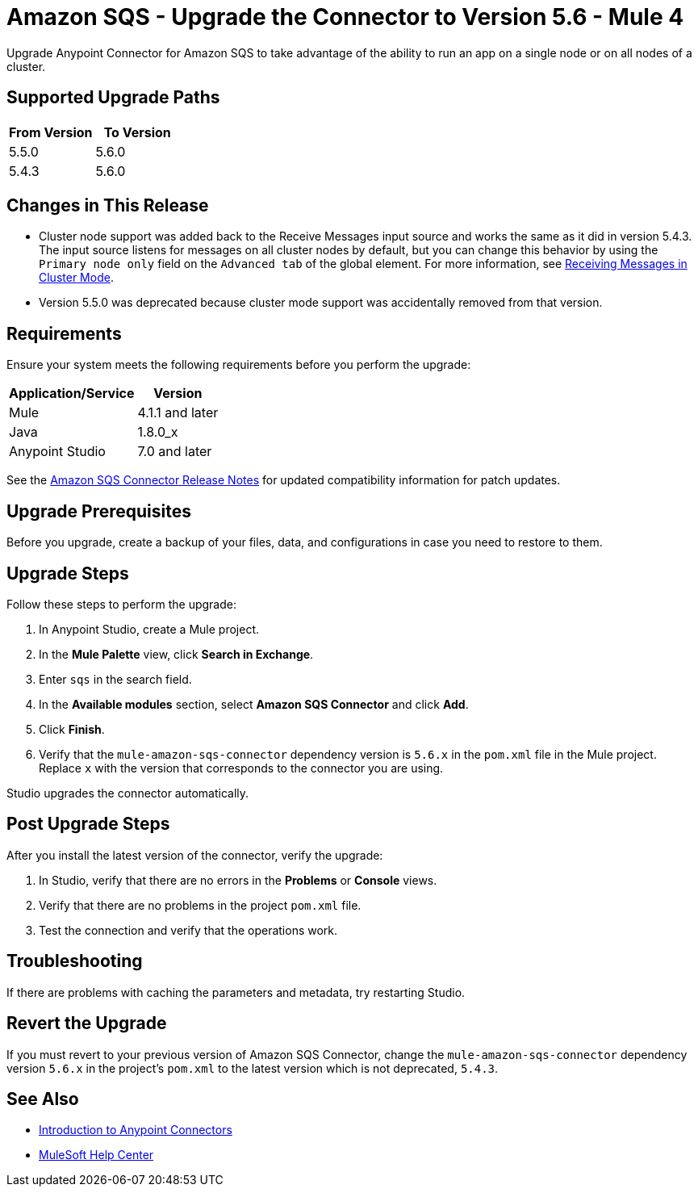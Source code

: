 = Amazon SQS - Upgrade the Connector to Version 5.6 - Mule 4
:page-aliases: connectors::amazon/amazon-sqs-connector-upgrade-migrate.adoc

Upgrade Anypoint Connector for Amazon SQS to take advantage of the ability to run an app on a single node or on all nodes of a cluster.

== Supported Upgrade Paths

[%header,cols="50a,50a"]
|===
|From Version | To Version
|5.5.0 |5.6.0
|5.4.3 |5.6.0
|===

== Changes in This Release

* Cluster node support was added back to the Receive Messages input source and works the same as it did in version 5.4.3. The input source listens for messages on all cluster nodes by default, but you can change this behavior by using the `Primary node only` field on the `Advanced tab` of the global element. For more information, see <<xref:amazon-sqs-connector-config-topics.adoc#node-behavior,Receiving Messages in Cluster Mode>>.

* Version 5.5.0 was deprecated because cluster mode support was accidentally removed from that version.

== Requirements

Ensure your system meets the following requirements before you perform the upgrade:

[%header%autowidth.spread]
|===
|Application/Service|Version
|Mule |4.1.1 and later
|Java|1.8.0_x
|Anypoint Studio|7.0 and later
|===

See the xref:release-notes::connector/amazon-sqs-connector-release-notes-mule-4.adoc[Amazon SQS Connector Release Notes] for updated compatibility information for patch updates.

== Upgrade Prerequisites

Before you upgrade, create a backup of your files, data, and configurations in case you need to restore to them.

== Upgrade Steps

Follow these steps to perform the upgrade:

. In Anypoint Studio, create a Mule project.
. In the *Mule Palette* view, click *Search in Exchange*.
. Enter `sqs` in the search field.
. In the *Available modules* section, select *Amazon SQS Connector* and click *Add*.
. Click *Finish*.
. Verify that the `mule-amazon-sqs-connector` dependency version is `5.6.x` in the `pom.xml` file in the Mule project. Replace `x` with the version that corresponds to the connector you are using.

Studio upgrades the connector automatically.

== Post Upgrade Steps

After you install the latest version of the connector, verify the upgrade:

. In Studio, verify that there are no errors in the *Problems* or *Console* views.
. Verify that there are no problems in the project `pom.xml` file.
. Test the connection and verify that the operations work.

== Troubleshooting

If there are problems with caching the parameters and metadata, try restarting Studio.

== Revert the Upgrade

If you must revert to your previous version of Amazon SQS Connector, change the `mule-amazon-sqs-connector` dependency version `5.6.x` in the project’s `pom.xml` to the latest version which is not deprecated, `5.4.3`.

== See Also

* xref:connectors::introduction/introduction-to-anypoint-connectors.adoc[Introduction to Anypoint Connectors]
* https://help.mulesoft.com[MuleSoft Help Center]
